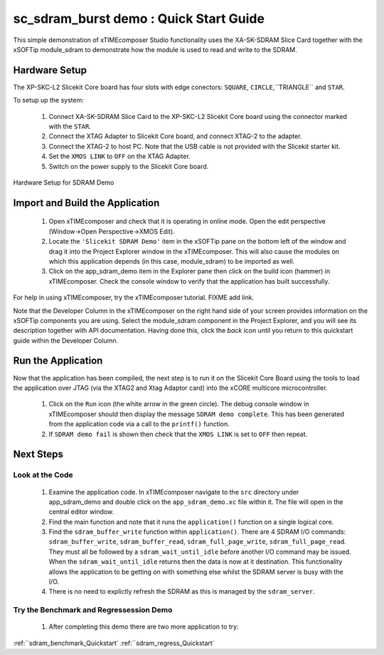 .. _sdram_demo_Quickstart:

sc_sdram_burst demo : Quick Start Guide
---------------------------------------

This simple demonstration of xTIMEcomposer Studio functionality uses the XA-SK-SDRAM Slice Card together with the xSOFTip module_sdram to demonstrate how the module is used to read and write to the SDRAM.

Hardware Setup
++++++++++++++

The XP-SKC-L2 Slicekit Core board has four slots with edge conectors: ``SQUARE``, ``CIRCLE``,``TRIANGLE`` and ``STAR``. 

To setup up the system:

   #. Connect XA-SK-SDRAM Slice Card to the XP-SKC-L2 Slicekit Core board using the connector marked with the ``STAR``.
   #. Connect the XTAG Adapter to Slicekit Core board, and connect XTAG-2 to the adapter. 
   #. Connect the XTAG-2 to host PC. Note that the USB cable is not provided with the Slicekit starter kit.
   #. Set the ``XMOS LINK`` to ``OFF`` on the XTAG Adapter.
   #. Switch on the power supply to the Slicekit Core board.

.. figure:: images/hardware_setup.png
   :align: center

   Hardware Setup for SDRAM Demo
   
	
Import and Build the Application
++++++++++++++++++++++++++++++++

   #. Open xTIMEcomposer and check that it is operating in online mode. Open the edit perspective (Window->Open Perspective->XMOS Edit).
   #. Locate the ``'Slicekit SDRAM Demo'`` item in the xSOFTip pane on the bottom left of the window and drag it into the Project Explorer window in the xTIMEcomposer. This will also cause the modules on which this application depends (in this case, module_sdram) to be imported as well. 
   #. Click on the app_sdram_demo item in the Explorer pane then click on the build icon (hammer) in xTIMEcomposer. Check the console window to verify that the application has built successfully.

For help in using xTIMEcomposer, try the xTIMEcomposer tutorial. FIXME add link.

Note that the Developer Column in the xTIMEcomposer on the right hand side of your screen provides information on the xSOFTip components you are using. Select the module_sdram component in the Project Explorer, and you will see its description together with API documentation. Having done this, click the `back` icon until you return to this quickstart guide within the Developer Column.

Run the Application
+++++++++++++++++++

Now that the application has been compiled, the next step is to run it on the Slicekit Core Board using the tools to load the application over JTAG (via the XTAG2 and Xtag Adaptor card) into the xCORE multicore microcontroller.

   #. Click on the ``Run`` icon (the white arrow in the green circle). The debug console window in xTIMEcomposer should then display the message  ``SDRAM demo complete``. This has been generated from the application code via a call to the ``printf()`` function. 
   #. If ``SDRAM demo fail`` is shown then check that the ``XMOS LINK`` is set to ``OFF`` then repeat.
    
Next Steps
++++++++++

Look at the Code
................

   #. Examine the application code. In xTIMEcomposer navigate to the ``src`` directory under app_sdram_demo and double click on the ``app_sdram_demo.xc`` file within it. The file will open in the central editor window.
   #. Find the main function and note that it runs the ``application()`` function on a single logical core. 
   #. Find the ``sdram_buffer_write`` function within ``application()``. There are 4 SDRAM I/O commands: ``sdram_buffer_write``, ``sdram_buffer_read``, ``sdram_full_page_write``, ``sdram_full_page_read``. They must all be followed by a ``sdram_wait_until_idle`` before another I/O command may be issued. When the ``sdram_wait_until_idle`` returns then the data is now at it destination. This functionality allows the application to be getting on with something else whilst the SDRAM server is busy with the I/O. 
   #. There is no need to explictly refresh the SDRAM as this is managed by the ``sdram_server``.

Try the Benchmark and Regressession Demo
........................................

   #. After completing this demo there are two more application to try: 

:ref:``sdram_benchmark_Quickstart`
:ref:``sdram_regress_Quickstart`
   
